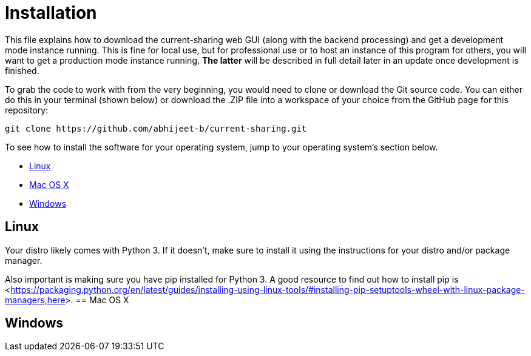 :tilde: ~
= Installation

This file explains how to download the current-sharing web GUI (along with the backend processing) and get a development mode instance running. This is fine for local use, but for professional use or to host an instance of this program for others, you will want to get a production mode instance running. *The latter* will be described in full detail later in an update once development is finished.

To grab the code to work with from the very beginning, you would need to clone or download the Git source code. You can either do this in your terminal (shown below) or download the .ZIP file into a workspace of your choice from the GitHub page for this repository: 

....
git clone https://github.com/abhijeet-b/current-sharing.git
....

To see how to install the software for your operating system, jump to your operating system's section below. 



* <<Linux,Linux>>
* <<Mac,Mac OS X>>
* <<Windows,Windows>>

== Linux [[linux]]

Your distro likely comes with Python 3. If it doesn't, make sure to install it using the instructions for your distro and/or package manager.

Also important is making sure you have pip installed for Python 3. A good resource to find out how to install pip is <<https://packaging.python.org/en/latest/guides/installing-using-linux-tools/#installing-pip-setuptools-wheel-with-linux-package-managers,here>>.
== Mac OS X [[Mac]]

== Windows [[Windows]]